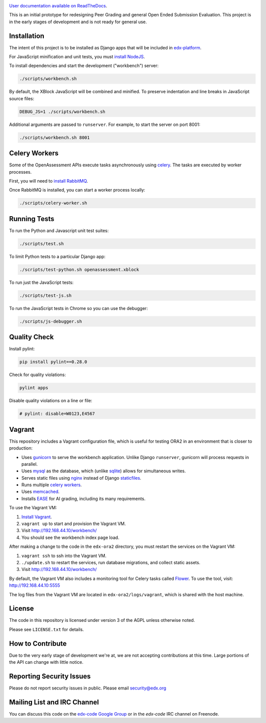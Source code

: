 .. image:: https://travis-ci.org/edx/edx-ora2.png?branch=master
    :alt: Travis build status


.. image:: https://coveralls.io/repos/edx/edx-ora2/badge.png?branch=master
    :target: https://coveralls.io/r/edx/edx-ora2?branch=master
    :alt: Coverage badge


`User documentation available on ReadTheDocs`__.

__ http://edx.readthedocs.org/projects/edx-open-response-assessments


This is an initial prototype for redesigning Peer Grading and general Open Ended
Submission Evaluation. This project is in the early stages of development and is
not ready for general use.


Installation
============

The intent of this project is to be installed as Django apps that will be
included in `edx-platform <https://github.com/edx/edx-platform>`_.

For JavaScript minification and unit tests, you must `install NodeJS <http://nodejs.org/>`_.

To install dependencies and start the development ("workbench") server:

.. code:: bash

    ./scripts/workbench.sh

By default, the XBlock JavaScript will be combined and minified.  To
preserve indentation and line breaks in JavaScript source files:

.. code:: bash

    DEBUG_JS=1 ./scripts/workbench.sh

Additional arguments are passed to ``runserver``.  For example,
to start the server on port 8001:

.. code:: bash

    ./scripts/workbench.sh 8001


Celery Workers
==============

Some of the OpenAssessment APIs execute tasks asynchronously using `celery <http://docs.celeryproject.org>`_.
The tasks are executed by worker processes.

First, you will need to `install RabbitMQ <http://http://www.rabbitmq.com/download.html>`_.

Once RabbitMQ is installed, you can start a worker process locally:

.. code:: bash

    ./scripts/celery-worker.sh



Running Tests
=============

To run the Python and Javascript unit test suites:

.. code:: bash

    ./scripts/test.sh

To limit Python tests to a particular Django app:

.. code:: bash

    ./scripts/test-python.sh openassessment.xblock

To run just the JavaScript tests:

.. code:: bash

    ./scripts/test-js.sh

To run the JavaScript tests in Chrome so you can use the debugger:

.. code:: bash

    ./scripts/js-debugger.sh


Quality Check
=============

Install pylint:

.. code:: bash

    pip install pylint==0.28.0

Check for quality violations:

.. code:: bash

    pylint apps

Disable quality violations on a line or file:

.. code:: python

    # pylint: disable=W0123,E4567


Vagrant
=======

This repository includes a Vagrant configuration file, which is useful for testing
ORA2 in an environment that is closer to production:

* Uses `gunicorn <http://gunicorn.org/>`_ to serve the workbench application.
  Unlike Django ``runserver``, gunicorn will process requests in parallel.

* Uses `mysql <http://www.mysql.com/>`_ as the database, which (unlike
  `sqlite <http://www.sqlite.org/>`_) allows for simultaneous writes.

* Serves static files using `nginx <http://wiki.nginx.org/Main>`_ instead
  of Django `staticfiles <https://docs.djangoproject.com/en/dev/ref/contrib/staticfiles/>`_.

* Runs multiple `celery workers <http://celery.readthedocs.org/en/latest/>`_.

* Uses `memcached <http://memcached.org/>`_.

* Installs `EASE <https://github.com/edx/ease>`_ for AI grading, including
  its many requirements.

To use the Vagrant VM:

1) `Install Vagrant <https://docs.vagrantup.com/v2/installation/>`_.
2) ``vagrant up`` to start and provision the Vagrant VM.
3) Visit `http://192.168.44.10/workbench/ <http://192.168.44.10/workbench/>`_
4) You should see the workbench index page load.

After making a change to the code in the ``edx-ora2`` directory,
you must restart the services on the Vagrant VM:

1) ``vagrant ssh`` to ssh into the Vagrant VM.
2) ``./update.sh`` to restart the services, run database migrations, and collect static assets.
3) Visit `http://192.168.44.10/workbench/ <http://192.168.44.10/workbench/>`_

By default, the Vagrant VM also includes a monitoring tool for Celery tasks called `Flower <https://github.com/mher/flower>`_.
To use the tool, visit: `http://192.168.44.10:5555 <http://192.168.44.10:5555>`_

The log files from the Vagrant VM are located in ``edx-ora2/logs/vagrant``, which is shared with the host machine.


License
=======

The code in this repository is licensed under version 3 of the AGPL unless
otherwise noted.

Please see ``LICENSE.txt`` for details.

How to Contribute
=================

Due to the very early stage of development we're at, we are not accepting
contributions at this time. Large portions of the API can change with little
notice.

Reporting Security Issues
=========================

Please do not report security issues in public. Please email security@edx.org

Mailing List and IRC Channel
============================

You can discuss this code on the
`edx-code Google Group <https://groups.google.com/forum/#!forum/edx-code>`_ or
in the `edx-code` IRC channel on Freenode.
